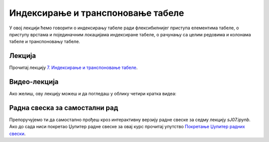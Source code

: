 Индексирање и транспоновање табеле
:::::::::::::::::::::::::::::::::::::::::::::::

У овој лекцији ћемо говорити о
индексирању табеле ради флексибилнијег приступа елементима табеле,
о приступу врстама и појединачним локацијама индексиране табеле, о
рачунању са целим редовима и колонама табеле и транспоновању табеле.

Лекција
''''''''

Прочитај лекцију
`7. Индексирање и транспоновање табеле <https://petlja.org/biblioteka/r/lekcije/analiza-podataka/indeksiranje-i-transponovanje-tabele>`_.

Видео-лекција
''''''''''''''

Ако желиш, ову лекцију можеш и да погледаш у облику четири кратка видеа:

.. ytpopup:: 3nbYW77FQkA
   :width: 735
   :height: 415
   :align: center

.. ytpopup:: 62KLY3Mumcg
   :width: 735
   :height: 415
   :align: center

.. ytpopup:: Pd34xC1-Xk0
   :width: 735
   :height: 415
   :align: center

.. ytpopup:: KhuDE961q28
   :width: 735
   :height: 415
   :align: center


Радна свеска за самостални рад
''''''''''''''''''''''''''''''''

Препоручујемо ти да самостално прођеш кроз интерактивну верзију
радне свеске за седму лекцију `sJ07.ipynb`.
Ако до сада ниси покретао Џупитер радне свеске за овај курс прочитај упутство
`Покретање Џупитер радних свески <https://petlja.org/biblioteka/r/lekcije/analiza-podataka/uputstvo>`_.

